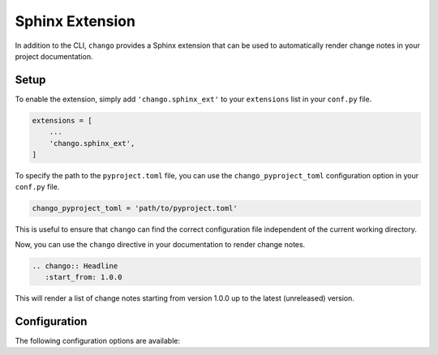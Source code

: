 .. _sphinx_ext:

Sphinx Extension
================

In addition to the CLI, ``chango`` provides a Sphinx extension that can be used to automatically render change notes in your project documentation.

Setup
-----

To enable the extension, simply add ``'chango.sphinx_ext'`` to your ``extensions`` list in your ``conf.py`` file.

.. code-block:: python

    extensions = [
        ...
        'chango.sphinx_ext',
    ]

To specify the path to the ``pyproject.toml`` file, you can use the ``chango_pyproject_toml`` configuration option in your ``conf.py`` file.

.. code-block:: python

    chango_pyproject_toml = 'path/to/pyproject.toml'

This is useful to ensure that ``chango`` can find the correct configuration file independent of the current working directory.

Now, you can use the ``chango`` directive in your documentation to render change notes.

.. code-block:: rst

    .. chango:: Headline
       :start_from: 1.0.0

This will render a list of change notes starting from version 1.0.0 up to the latest (unreleased) version.

Configuration
-------------

The following configuration options are available:

.. confval:: chango_pyproject_toml
   :type: ``pathlib.Path`` | ``str`` | ``None``
   :default: ``None``

   Path to the ``pyproject.toml`` file. Takes the same input as :func:`chango.config.get_chango_instance`.

.. rst:directive:: chango

    The ``chango`` directive renders the version history of your project.

    If the directive has a body, it will be used as the headline for the change notes with ``=``
    above and below the headline, which is the default reStructuredText syntax for a headline.

    .. admonition:: Example

        .. code-block:: rst

            .. chango:: Headline
               :start_from: 1.0.0

        Renders as

        .. code-block:: rst

            ========
            Headline
            ========

            ...

    The options that are valid for the ``chango`` directive are the same as the options for :meth:`~chango.abc.ChanGo.load_version_history`.

    If your implementation of :class:`~chango.abc.ChanGo` has additional options, you can pass them as keyword arguments to the directive.
    ``chango`` will inspect the signature of the method and configure the options accordingly.
    Default values are taken into account.

    Since you can only specify strings as options in reStructuredText, it may be necessary to use custom validator functions to convert the strings to the correct types.
    Custom validators can be specified by using :class:`typing.Annotated` in the signature of the method.
    Validators should have the following signature:

    .. code-block:: python

        def validator(value: str | None) -> Any:
            ...

    .. admonition:: Example

        .. code-block:: python

            from collections.abc import Sequence
            from typing import Annotated

            def sequence_validator(value: str | None) -> Sequence[int]:
                if value is None:
                    raise ValueError('Value must not be None')
                return tuple(map(int, value.split(',')))

            class MyChanGo(ChanGo):
                def load_version_history(
                    self,
                    start_from: str | None = None,
                    end_at: str | None = None,
                    custom_option_1: int | None = None,
                    custom_option_2: Annotated[Sequence[int], sequence_validator] = (1, 2, 3),
                ):
                    ...

        With this signature, you can use the following directive:

        .. code-block:: rst

            .. chango::
               :custom_option_1: 42
               :custom_option_2: 4,5,6

    The following options are available by default:

    Keyword Arguments:
        start_from (:obj:`str`, optional): The version to start from. Passed to parameter
            :paramref:`~chango.abc.ChanGo.load_version_history` of
            :meth:`~chango.abc.ChanGo.load_version_history`. Defaults to ``None``.
        end_at (:obj:`str`, optional): The version to end at. Passed to parameter
            :paramref:`~chango.abc.ChanGo.load_version_history` of
            :meth:`~chango.abc.ChanGo.load_version_history`. Defaults to ``None``.